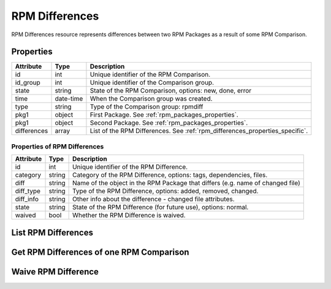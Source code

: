 
.. _rpm_differences:

RPM Differences
===============

RPM Differences resource represents differences between two RPM Packages as a result of some RPM Comparison.

.. _rpm_differences_properties:

Properties
----------

======================  ====================== ======================
Attribute               Type                   Description
======================  ====================== ======================
id                      int                    Unique identifier of the RPM Comparison.
id_group                int                    Unique identifier of the Comparison group.
state                   string                 State of the RPM Comparison, options: new, done, error
time                    date-time              When the Comparison group was created.
type                    string                 Type of the Comparison group: rpmdiff
pkg1                    object                 First Package. See :ref:`rpm_packages_properties`.
pkg1                    object                 Second Package. See :ref:`rpm_packages_properties`.
differences             array                  List of the RPM Differences. See :ref:`rpm_differences_properties_specific`.
======================  ====================== ======================

.. _rpm_differences_properties_specific:

Properties of RPM Differences
~~~~~~~~~~~~~~~~~~~~~~~~~~~~~

======================  ====================== ======================
Attribute               Type                   Description
======================  ====================== ======================
id                      int                    Unique identifier of the RPM Difference.
category                string                 Category of the RPM Difference, options: tags, dependencies, files.
diff                    string                 Name of the object in the RPM Package that differs (e.g. name of changed file)
diff_type               string                 Type of the RPM Difference, options: added, removed, changed.
diff_info               string                 Other info about the difference - changed file attributes.
state                   string                 State of the RPM Difference (for future use), options: normal.
waived                  bool                   Whether the RPM Difference is waived.
======================  ====================== ======================

.. _rpm_differences_list:

List RPM Differences
--------------------

.. http:get:: /rpmdiff/rest/differences

   Lists RPM Comparisons together with their lists of RPM Differences.

   **Example request**:

   .. sourcecode:: http

      GET /rpmdiff/rest/differences HTTP/1.1
      Host: archdiffer.example.com

   **Example response**:

   .. sourcecode:: http

      HTTP/1.1 200 OK
      Content-Type: application/json

      [
          {
              "differences": [
                  {
                      "category": "tags",
                      "diff": "DESCRIPTION",
                      "diff_info": "S.5.....",
                      "diff_type": "changed",
                      "id": 1853,
                      "state": "normal",
                      "waived": false
                  },
                  {
                      "category": "dependencies",
                      "diff": "REQUIRES libpython3.5m.so.1.0()(64bit)  ",
                      "diff_info": null,
                      "diff_type": "removed",
                      "id": 1858,
                      "state": "normal",
                      "waived": false
                  },
              ],
              "id": 2,
              "id_group": 2,
              "pkg1": {
                  "arch": "x86_64",
                  "epoch": "0",
                  "filename": "python3-3.5.2-4.fc25.x86_64.rpm",
                  "id": 3,
                  "name": "python3",
                  "release": "4.fc25",
                  "repo": {
                      "id": 1,
                      "path": "http://mirror.karneval.cz/pub/fedora/linux/releases/25/Everything/x86_64/os/"
                  },
                  "version": "3.5.2"
              },
              "pkg2": {
                  "arch": "x86_64",
                  "epoch": "0",
                  "filename": "python3-3.6.1-8.fc26.x86_64.rpm",
                  "id": 4,
                  "name": "python3",
                  "release": "8.fc26",
                  "repo": {
                      "id": 2,
                      "path": "http://mirror.karneval.cz/pub/fedora/linux/releases/26/Everything/x86_64/os/"
                  },
                  "version": "3.6.1"
              },
              "state": "done",
              "time": "2018-04-20 12:18:26",
              "type": "rpmdiff"
          },
      ]

   :query id: the RPM Comparison id
   :query state: the RPM Comparison state, options: new, done, error
   :query group_id: the Comparison group id
   :query group_state: the state of the Comparison group, options: new, done, error
   :query group_before: filter RPM Comparisons with groups created before given time,
                  formats: "YY-MM-DD", "YY-MM-DD hh:mm:ss"
   :query group_after: filter RPM Comparisons with groups created after given time,
                 formats: "YY-MM-DD", "YY-MM-DD hh:mm:ss
   :query pkg1_id: the pkg1 id
   :query pkg1_name: the pkg1 name
   :query pkg1_arch: the pkg1 architecture
   :query pkg1_epoch: the pkg1 epoch
   :query pkg1_version: the pkg1 version
   :query pkg1_release: the pkg1 release
   :query pkg2_id: the pkg2 id
   :query pkg2_name: the pkg2 name
   :query pkg2_arch: the pkg2 architecture
   :query pkg2_epoch: the pkg2 epoch
   :query pkg2_version: the pkg2 version
   :query pkg2_release: the pkg2 release
   :query repo1_id: the id of the RPM Repository of pkg1
   :query repo1_path: the path to the RPM Repository of pkg1
   :query repo2_id: the id of the RPM Repository of pkg2
   :query repo2_path: the path to the RPM Repository of pkg2
   :query difference_id: the RPM Difference id
   :query difference_category: the RPM Difference category, options: tags, dependencies, files
   :query difference_diff: name of the object that differs
   :query difference_diff_type: the RPM Difference type, options: added, removed, changed
   :query difference_diff_info: changed file attributes
   :query difference_state: the RPM Difference state, options: normal
   :query difference_waived: if the RPM Difference is waived, options: true, false
   :query offset: offset number, default is 0 - the offset is set on the individual differences
   :query limit: limit number, default is 100 - the limit is set on the individual differences
   :statuscode 200: no error


.. _rpm_differences_one:

Get RPM Differences of one RPM Comparison
---------------------------------------------

.. http:get:: /rpmdiff/rest/differences/(int:id)

   Get RPM Differences of one RPM Comparison based on id.

   **Example request**:

   .. sourcecode:: http

      GET /rpmdiff/rest/differences/1 HTTP/1.1
      Host: archdiffer.example.com

   **Example response**:

   .. sourcecode:: http

      HTTP/1.1 200 OK
      Content-Type: application/json

      [
          {
              "differences": [
                  {
                      "category": "tags",
                      "diff": "DESCRIPTION",
                      "diff_info": "S.5.....",
                      "diff_type": "changed",
                      "id": 1853,
                      "state": "normal",
                      "waived": false
                  },
                  {
                      "category": "dependencies",
                      "diff": "REQUIRES libpython3.5m.so.1.0()(64bit)  ",
                      "diff_info": null,
                      "diff_type": "removed",
                      "id": 1858,
                      "state": "normal",
                      "waived": false
                  },
              ],
              "id": 2,
              "id_group": 2,
              "pkg1": {
                  "arch": "x86_64",
                  "epoch": "0",
                  "filename": "python3-3.5.2-4.fc25.x86_64.rpm",
                  "id": 3,
                  "name": "python3",
                  "release": "4.fc25",
                  "repo": {
                      "id": 1,
                      "path": "http://mirror.karneval.cz/pub/fedora/linux/releases/25/Everything/x86_64/os/"
                  },
                  "version": "3.5.2"
              },
              "pkg2": {
                  "arch": "x86_64",
                  "epoch": "0",
                  "filename": "python3-3.6.1-8.fc26.x86_64.rpm",
                  "id": 4,
                  "name": "python3",
                  "release": "8.fc26",
                  "repo": {
                      "id": 2,
                      "path": "http://mirror.karneval.cz/pub/fedora/linux/releases/26/Everything/x86_64/os/"
                  },
                  "version": "3.6.1"
              },
              "state": "done",
              "time": "2018-04-20 12:18:26",
              "type": "rpmdiff"
          }
      ]

   :param id: the RPM Comparison id
   :statuscode 200: no error

.. _rpm_differences_waive:

Waive RPM Difference
--------------------

.. http:put:: /rpmdiff/rest/differences/(int:id)

   Waive or unwaive RPM Difference. Authentication is required.

   **Example request**:

   .. sourcecode:: http

      PUT /rpmdiff/rest/differences/1 HTTP/1.1
      Host: archdiffer.example.com
      Authorization: Basic base64=encoded=string
      Content-Type: application/json

      "waive"

   **Example response**:

   .. sourcecode:: http

      HTTP/1.1 204 NO CONTENT

   **Example error response**:

   .. sourcecode:: http

      HTTP/1.1 400 BAD REQUEST

      {
          "message": "No data: please provide string 'waive' or 'unwaive'."
      }

   :reqheader Authentication: basic authentication using api_login and api_token required
   :statuscode 204: NO CONTENT
   :statuscode 400: bad request - the data don't fulfill all the requirements
   :statuscode 401: the authentication failed
